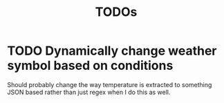 #+title: TODOs

* TODO Dynamically change weather symbol based on conditions
  Should probably change the way temperature is extracted to something JSON based rather than just regex when I do this as well.
